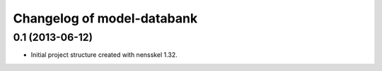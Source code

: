 Changelog of model-databank
===================================================


0.1 (2013-06-12)
----------------

- Initial project structure created with nensskel 1.32.
